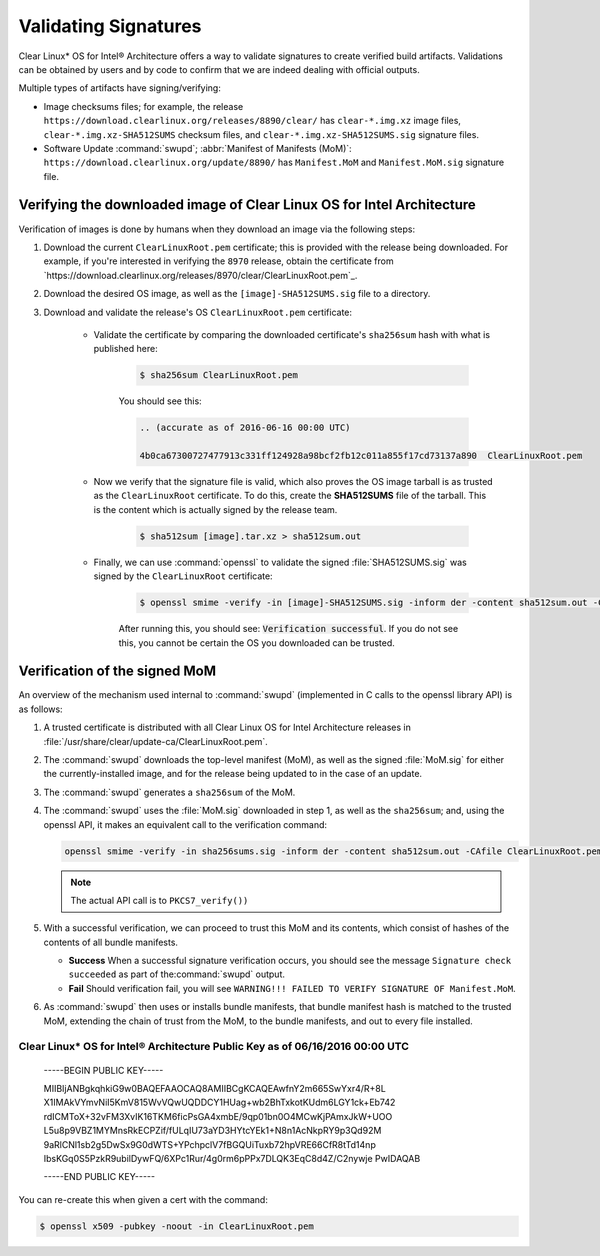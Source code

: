 .. _validate_sigs:

Validating Signatures
#####################

Clear Linux* OS for Intel® Architecture offers a way to validate signatures
to create verified build artifacts. Validations can be obtained by users and
by code to confirm that we are indeed dealing with official outputs.

Multiple types of artifacts have signing/verifying:

* Image checksums files; for example, the release
  ``https://download.clearlinux.org/releases/8890/clear/`` has ``clear-*.img.xz``
  image files, ``clear-*.img.xz-SHA512SUMS`` checksum files, and
  ``clear-*.img.xz-SHA512SUMS.sig`` signature files.
* Software Update :command:`swupd`; :abbr:`Manifest of Manifests (MoM)`:
  ``https://download.clearlinux.org/update/8890/`` has ``Manifest.MoM`` and
  ``Manifest.MoM.sig`` signature file.

Verifying the downloaded image of Clear Linux OS for Intel Architecture
=======================================================================

Verification of images is done by humans when they download an image via the following steps:

#. Download the current ``ClearLinuxRoot.pem`` certificate; this is provided
   with the release being downloaded. For example, if you're interested in verifying
   the ``8970`` release, obtain the certificate from `https://download.clearlinux.org/releases/8970/clear/ClearLinuxRoot.pem`_.
#. Download the desired OS image, as well as the ``[image]-SHA512SUMS.sig`` file
   to a directory. 
#. Download and validate the release's OS ``ClearLinuxRoot.pem`` certificate:

     * Validate the certificate by comparing the downloaded certificate's
       ``sha256sum`` hash with what is published here:

        .. code-block:: console

           $ sha256sum ClearLinuxRoot.pem

        You should see this:

        .. code-block:: console_output

           .. (accurate as of 2016-06-16 00:00 UTC) 

           4b0ca67300727477913c331ff124928a98bcf2fb12c011a855f17cd73137a890  ClearLinuxRoot.pem

     * Now we verify that the signature file is valid, which also proves
       the OS image tarball is as trusted as the ``ClearLinuxRoot`` certificate. 
       To do this, create the **SHA512SUMS** file of the tarball. This is the
       content which is actually signed by the release team.

        .. code-block:: console

           $ sha512sum [image].tar.xz > sha512sum.out

     * Finally, we can use :command:`openssl` to validate the signed
       :file:`SHA512SUMS.sig` was signed by the ``ClearLinuxRoot`` certificate:

        .. code-block:: console

            $ openssl smime -verify -in [image]-SHA512SUMS.sig -inform der -content sha512sum.out -CAfile ClearLinuxRoot.pem -out /dev/null

        After running this, you should see: :code:`Verification successful`.
        If you do not see this, you cannot be certain the OS you downloaded
        can be trusted.


Verification of the signed MoM
==============================

An overview of the mechanism used internal to :command:`swupd` 
(implemented in C calls to the openssl library API) is as follows:

#. A trusted certificate is distributed with all Clear Linux
   OS for Intel Architecture releases in :file:`/usr/share/clear/update-ca/ClearLinuxRoot.pem`.

#. The :command:`swupd` downloads the top-level manifest (MoM), as
   well as the signed :file:`MoM.sig` for either the currently-installed
   image, and for the release being updated to in the case of an update.

#. The :command:`swupd` generates a ``sha256sum`` of the MoM.

#. The :command:`swupd` uses the :file:`MoM.sig` downloaded in step 1,
   as well as the ``sha256sum``; and, using the openssl API, it makes
   an equivalent call to the verification command:

   .. code-block:: c

      openssl smime -verify -in sha256sums.sig -inform der -content sha512sum.out -CAfile ClearLinuxRoot.pem

   .. note::
      The actual API call is to ``PKCS7_verify())``

#. With a successful verification, we can proceed to trust this
   MoM and its contents, which consist of hashes of the contents
   of all bundle manifests.

   * **Success** When a successful signature verification occurs, you
     should see the message ``Signature check succeeded`` as part of the\
     :command:`swupd` output.

   * **Fail** Should verification fail, you will see ``WARNING!!! FAILED TO VERIFY SIGNATURE OF Manifest.MoM``.

#. As :command:`swupd` then uses or installs bundle manifests, that
   bundle manifest hash is matched to the trusted MoM, extending the
   chain of trust from the MoM, to the bundle manifests, and out to
   every file installed. 

Clear Linux* OS for Intel® Architecture Public Key as of 06/16/2016 00:00 UTC
-----------------------------------------------------------------------------

  -----BEGIN PUBLIC KEY-----

  MIIBIjANBgkqhkiG9w0BAQEFAAOCAQ8AMIIBCgKCAQEAwfnY2m665SwYxr4/R+8L
  X1IMAkVYmvNiI5KmV815WvVQwUQDDCY1HUag+wb2BhTxkotKUdm6LGY1ck+Eb742
  rdICMToX+32vFM3XvIK16TKM6ficPsGA4xmbE/9qp01bn0O4MCwKjPAmxJkW+UOO
  L5u8p9VBZ1MYMnsRkECPZif/fULqIU73aYD3HYtcYEk1+N8n1AcNkpRY9p3Qd92M
  9aRlCNl1sb2g5DwSx9G0dWTS+YPchpclV7fBGQUiTuxb72hpVRE66CfR8tTd14np
  IbsKGq0S5PzkR9ubilDywFQ/6XPc1Rur/4g0rm6pPPx7DLQK3EqC8d4Z/C2nywje
  PwIDAQAB

  -----END PUBLIC KEY-----

You can re-create this when given a cert with the command:

.. code-block:: console

   $ openssl x509 -pubkey -noout -in ClearLinuxRoot.pem
